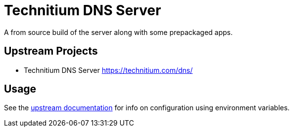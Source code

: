 = Technitium DNS Server

A from source build of the server along with some prepackaged apps.

== Upstream Projects

* Technitium DNS Server https://technitium.com/dns/

== Usage

See the https://github.com/TechnitiumSoftware/DnsServer/blob/master/DockerEnvironmentVariables.md[upstream documentation] for info on configuration using environment variables.
